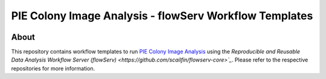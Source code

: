 =======================================================
PIE Colony Image Analysis - flowServ Workflow Templates
=======================================================

.. image:: https://img.shields.io/badge/License-MIT-yellow.svg
    :target: https://github.com/scailfin/flowserv-PIE-workflows/blob/master/LICENSE



About
=====

This repository contains workflow templates to run `PIE Colony Image Analysis <https://github.com/Siegallab/PIE>`_ using the `Reproducible and Reusable Data Analysis Workflow Server (flowServ) <https://github.com/scailfin/flowserv-core>`_`. Please refer to the respective repositories for more information.
